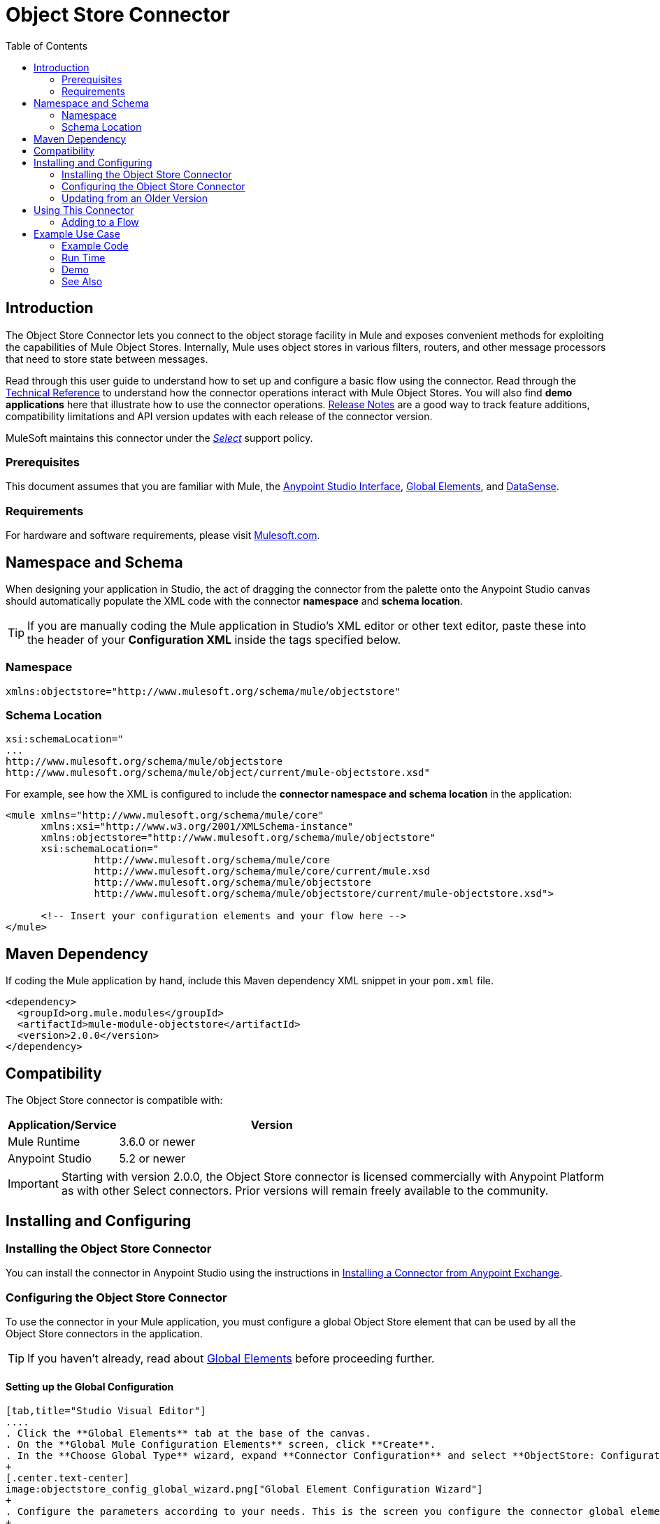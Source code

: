 = Object Store Connector
:keywords: anypoint studio, esb, connector, object store, mule stores
:imagesdir: ./_images
:toc: macro
:toc-title: Table of Contents
:toclevels: 2

toc::[]
////
. link:#intro[Introduction]
    ..  link:#prerequisites[Prerequisites]re
    ..  link:#requirements[Requirements]
    ..  link:#namespace[Namespace]
    ..  link:#schema-location[Schema Location]
. link:#compatibility[Compatibility]
. link:#install-and-config[Installing & Configuring]
    .. link:#install[Installing the Object Store connector]
    .. link:#config[Configuring the Object Store connector]
        ... link:#config-global[Setting up the Global Configuration]
    .. link:#upgrading[Upgrading from an Older Version]
. link:#using-the-connector[Using the Connector]
    .. link:#use-cases-and-demos[Use Cases and Demos]
    .. link:#adding-to-a-flow[Adding to a Flow]
. link:#example-use-case[Example Use Case]
    .. link:#example-code[Example Code]
    .. link:#run[Run Time]
    .. link:#demo[Demo]
    .. link:#see-also[See Also]
////

[[intro]]
== Introduction

The Object Store Connector lets you connect to the object storage facility in Mule and exposes convenient methods for exploiting the capabilities of Mule Object Stores. Internally, Mule uses object stores in various filters, routers, and other message processors that need to store state between messages.

Read through this user guide to understand how to set up and configure a basic flow using the connector. Read through the link:http://mulesoft.github.io/objectstore-connector/[Technical Reference] to understand how the connector operations interact with Mule Object Stores. You will also find **demo applications** here that illustrate how to use the connector operations. link:/release-notes/objectstore-connector-release-notes[Release Notes] are a good way to track feature additions, compatibility limitations and API version updates with each release of the connector version.

MuleSoft maintains this connector under the link:/mule-user-guide/v/3.8/anypoint-connectors#connector-categories[_Select_] support policy.

[[prerequisites]]
=== Prerequisites

This document assumes that you are familiar with Mule, the link:/mule-fundamentals/v/3.8/anypoint-studio-essentials[Anypoint Studio Interface], link:/mule-fundamentals/v/3.8/global-elements[Global Elements], and link:/mule-user-guide/v/3.8/datasense[DataSense].

[[requirements]]
=== Requirements

For hardware and software requirements, please visit link:https://www.mulesoft.com/lp/dl/mule-esb-enterprise[Mulesoft.com].

== Namespace and Schema

When designing your application in Studio, the act of dragging the connector from the palette onto the Anypoint Studio canvas should automatically populate the XML code with the connector *namespace* and *schema location*.

[TIP]
If you are manually coding the Mule application in Studio's XML editor or other text editor, paste these into the header of your *Configuration XML* inside the tags specified below.

[[namespace]]
=== Namespace

[source, xml]
----
xmlns:objectstore="http://www.mulesoft.org/schema/mule/objectstore"
----

[[schema-location]]
=== Schema Location

[source, code, linenums]
----
xsi:schemaLocation="
...
http://www.mulesoft.org/schema/mule/objectstore
http://www.mulesoft.org/schema/mule/object/current/mule-objectstore.xsd"
----

For example, see how the XML is configured to include the *connector namespace and schema location* in the application:

[source, xml, linenums]
----
<mule xmlns="http://www.mulesoft.org/schema/mule/core"
      xmlns:xsi="http://www.w3.org/2001/XMLSchema-instance"
      xmlns:objectstore="http://www.mulesoft.org/schema/mule/objectstore"
      xsi:schemaLocation="
               http://www.mulesoft.org/schema/mule/core
               http://www.mulesoft.org/schema/mule/core/current/mule.xsd
               http://www.mulesoft.org/schema/mule/objectstore
               http://www.mulesoft.org/schema/mule/objectstore/current/mule-objectstore.xsd">
  
      <!-- Insert your configuration elements and your flow here -->
</mule>
----

== Maven Dependency

If coding the Mule application by hand, include this Maven dependency XML snippet in your `pom.xml` file.

[source,xml,linenums]
----
<dependency>
  <groupId>org.mule.modules</groupId>
  <artifactId>mule-module-objectstore</artifactId>
  <version>2.0.0</version>
</dependency>
----

[[compatibility]]
== Compatibility

The Object Store connector is compatible with:

[width="70%",cols="20a,80a",options="header"]
|===
|Application/Service|Version
|Mule Runtime|3.6.0 or newer
|Anypoint Studio|5.2 or newer
|===

[IMPORTANT]
Starting with version 2.0.0, the Object Store connector is licensed commercially with Anypoint Platform as with other Select connectors.  Prior versions will remain freely available to the community.

== Installing and Configuring

[[install]]
=== Installing the Object Store Connector

You can install the connector in Anypoint Studio using the instructions in link:/mule-fundamentals/v/3.8/anypoint-exchange#installing-a-connector-from-anypoint-exchange[Installing a Connector from Anypoint Exchange].

[[config]]
=== Configuring the Object Store Connector

To use the connector in your Mule application, you must configure a global Object Store element that can be used by all the Object Store connectors in the application.

TIP: If you haven't already, read about link:/mule-fundamentals/v/3.8/global-elements[Global Elements] before proceeding further.

[[config-global]]
==== Setting up the Global Configuration

[tabs]
------
[tab,title="Studio Visual Editor"]
....
. Click the **Global Elements** tab at the base of the canvas.
. On the **Global Mule Configuration Elements** screen, click **Create**.
. In the **Choose Global Type** wizard, expand **Connector Configuration** and select **ObjectStore: Configuration** and click **Ok.**
+
[.center.text-center]
image:objectstore_config_global_wizard.png["Global Element Configuration Wizard"]
+
. Configure the parameters according to your needs. This is the screen you configure the connector global element from:
+
[.center.text-center]
image:objectstore_config_global.png["Global Element Configuration"]
+
[width="80%",cols="30a,70a",options="header"]
|===
|Parameter|Description
|*Name*|Enter a name for the configuration to reference it.
|*Partition*|Name of the partition in the default in-memory or persistent object stores.
|*Object Store Reference*|Reference to an Object Store bean. This is optional and if not specified, the default in-memory or persistent store will be used.
|*Entry Ttl*|TimeToLive for stored values in milliseconds. "Max Entries" and "Expiration Interval" are mandatory for using this param.
|*Expiration Interval*|Specifies the expiration check interval in milliseconds.
|*Max Entries*|Specifies the maximum number of entries.
|*Persistent*|Specified whenever the required store needs to be persistent or not.
|===
+
[NOTE]
In the image above, the placeholder values refer to a configuration file placed in the
`src` folder of your project. See link:/mule-user-guide/v/3.8/configuring-properties[Learn how to configure properties].
+
You can either enter your credentials into the global configuration properties, or reference a configuration file that contains these values. For simpler maintenance and better re-usability of your project, Mule recommends that you use a configuration file. Keeping these values in a separate file is useful if you need to deploy to different environments, such as production, development, and QA, where your access credentials differ. See
link:/mule-user-guide/v/3.8/deploying-to-multiple-environments[Deploying to Multiple Environments] for instructions on how to manage this.
. Click *OK* to save the global connector configurations.
....
[tab,title="XML Editor"]
....

Follow these steps to configure the connector in your application:
Create a global Object Store configuration outside and above your flows, using the following global configuration code.

[source,xml,linenums]
----
<objectstore:config name="ObjectStore__Configuration" partition="${objectstore.partition.counter}" doc:name="ObjectStore: Configuration"/>
----
....
------

[[upgrading]]
=== Updating from an Older Version

If you’re currently using an older version of the connector, a small popup appears in the bottom right corner of Anypoint Studio with an "Updates Available" message.

. Click the popup and check for available updates. 
. Click the *Object Store connector* checkbox for the version you require and click *Next*, following the instructions provided by the user interface. 
. Restart Studio when prompted. 
. After restarting, when creating a flow and using the Object Store connector, if you have several versions of the connector installed, you may be asked which version you would like to use. Choose the version you would like to use.

We recommend that you keep Studio up to date with its latest version. 

[[using-the-connector]]
== Using This Connector

The Object Store connector is an operation-based connector, which means that when you add the connector to your flow, you need to configure a specific operation for the connector to perform. See the entire operation processors list link:https://mulesoft.github.io/objectstore-connector/2.0.0/apidocs/objectstore-apidoc.html#_processors[here] or click individually on the listed operations below. The connector currently supports the following list of operations, each requiring certain attributes to be set:

* link:https://mulesoft.github.io/objectstore-connector/2.0.0/apidocs/objectstore-apidoc.html#_contains[Contains]
* link:https://mulesoft.github.io/objectstore-connector/2.0.0/apidocs/objectstore-apidoc.html#_dual_store[Dual store]
* link:https://mulesoft.github.io/objectstore-connector/2.0.0/apidocs/objectstore-apidoc.html#_remove[Remove]
* link:https://mulesoft.github.io/objectstore-connector/2.0.0/apidocs/objectstore-apidoc.html#_retrieve[Retrieve]
* link:https://mulesoft.github.io/objectstore-connector/2.0.0/apidocs/objectstore-apidoc.html#[Retrieve all keys]
* link:https://mulesoft.github.io/objectstore-connector/2.0.0/apidocs/objectstore-apidoc.html#_retrieve_and_store[Retrieve and store]
* link:https://mulesoft.github.io/objectstore-connector/2.0.0/apidocs/objectstore-apidoc.html#_store[Store]



[[adding-to-a-flow]]
=== Adding to a Flow

. Create a new *Mule Project* in Anypoint Studio.
. Add a suitable Mule *Inbound Endpoint*, such as the HTTP listener or File endpoint, to begin the flow.
. Drag and drop the *Object Store connector* onto the canvas.
. Click on the connector component to open the *Properties Editor*.
+
[.center.text-center]
image:objectstore_usecase_settings.png[Flow Settings]
+
. Configure the following parameters:
+
[options="header,autowidth"]
|===
|Field|Description
2+|*Basic Settings*
|Display Name|Enter a unique label for the connector in your application.
|Connector Configuration|Connect to a global element linked to this connector. Global elements encapsulate reusable data about the connection to the target resource or service. Select the global Object Store connector element that you just created.
|Operation|Select *Store* from the drop-down menu.
2+|*General*
|Key|The identifier of the object to store.
|Value Reference|The object to store.
|===
+
. Click the blank space on the canvas to save your configurations.

[[example-use-case]]
== Example Use Case

After installing and configuring the Object Store connector, use it in a Mule flow to store and retrieve employee data.

The following Mule App stores employee data containing employee identifier, first name, last name and age in JSON format using the Object Store connector. The Mule app has two HTTP endpoints.

* `/store` :  Used to store employee data
* `/retrieve` : Get employee data for the identifier mentioned.
[.center.text-center]
image:user-manual-e8636.png[Store and Retrieve Employee data]

Lets start with the flow to store employee data.

. Create a new **Mule Project** in Anypoint Studio.
. Drag a **HTTP endpoint** onto the canvas and configure the following parameters: +
image:objectstore-http-props-store.png[objectstore http config props for store endpoint]
+
[options="header,autowidth"]
+
|===
|Parameter|Value
|*Display Name*|HTTP
|*Connector Configuration*| If no HTTP element has been created yet, click the plus sign to add a new **HTTP Listener Configuration** and click **OK** (leave the values to its defaults).
|*Path*|/store
|===
+
. Next, drag the *Object Store connector* next to the Transform Message component and configure it according to the steps below:
. Click the plus sign next to the *Connector Configuration* field to add a new *Object Store Global Element*.
.. Configure the global element according to the table below:
+
[options="header,autowidth"]
|===
|Parameter|Description|Value
|*Name*|Enter a name for the configuration to reference it.|<Configuration_Name>
|*Partition*|Name of the partition|`employees`
|===
+
.. The corresponding XML configuration should be as follows:
+
[source,xml]
----
<objectstore:config name="ObjectStore__Configuration" partition="employees" doc:name="ObjectStore: Configuration"/>
----
+
. Back in the properties editor of the Object Store connector, configure the remaining parameters:
+
[options="header,autowidth"]
|===
|Parameter|Value
2+|*Basic Settings*
|Display Name|Store employee (or any other name you prefer).
|Connector Configuration|ObjectStore__Configuration (the reference name to the global element you have created).
|Operation| Store
2+|*General*
|Key| #[message.inboundProperties.'http.query.params'.id]
|Value Reference| #[payload]
|===
+
. Check that your XML looks as follows:
+
[source,xml, linenums]
----
<objectstore:store config-ref="ObjectStore__Configuration" key="#[message.inboundProperties.'http.query.params'.id]" value-ref="#[payload]" doc:name="Store employee"/>
----
+
. Similarly, drag another *Object Store connector* to get all keys from Store.
. Configure the properties editor accordingly to the table below:
+
[options="header,autowidth"]
|===
|Parameter|Value
2+|*Basic Settings*
|Display Name|Get all keys (or any other name you prefer).
|Connector Configuration|ObjectStore__Configuration (the reference name to the global element you have created).
|Operation| All keys
|===
+
. Check that your XML looks as follows:
+
[source,xml,linenums]
----
<objectstore:all-keys config-ref="ObjectStore__Configuration" doc:name="Get all keys"/>
----
+
. Add a *Logger* scope after the Object Store connector to print the data that is being passed by the All keys operation in the Mule Console. Configure the Logger according to the table below.
+
[options="header,autowidth"]
|===
|Parameter|Value
|*Display Name*|Log Employee Id's (or any other name you prefer)
|*Message*|Keys : #[payload]
|*Level*|INFO
|===
+
. Add a *Set Payload* after the logger component. Configure the component according to the table below.
+
[options="header,autowidth"]
|===
|Parameter|Value
|*Display Name*|Show Employee Id's (or any other name you prefer)
|*Message*|Keys : #[payload]
|*Level*|INFO
|===

Now lets add another flow to retrieve employee data stored previously.

. Drag a **Flow Component** below the above flow.
. Drag a **HTTP endpoint** onto the canvas and configure the following parameters: +
image:objectstore-http-props-retrieve.png[objectstore http config props for retrieve endpoint]
+
[options="header,autowidth"]
+
|===
|Parameter|Value
|*Display Name*|HTTP
|*Connector Configuration*| Use the already available configuration .
|*Path*|/retrieve
|===
+
. Drag the *Object Store connector* and configure it according to the steps below:
+
[options="header,autowidth"]
|===
|Parameter|Value
2+|*Basic Settings*
|Display Name|Store employee (or any other name you prefer).
|Connector Configuration|ObjectStore__Configuration (the reference name to the global element you have created).
|Operation| Retrieve
2+|*General*
|Key| #[message.inboundProperties.'http.query.params'.id]
|===
+
. Check that your XML looks as follows:
+
[source,xml,linenums]
----
<objectstore:retrieve config-ref="ObjectStore__Configuration" key="#[message.inboundProperties.'http.query.params'.id]" doc:name="Retrieve Employee"/>
----
+

. Add a *Logger* scope after the Object Store connector to print the data that is being retrieved in the previous operation to the Mule Console. Configure the Logger according to the table below.
+
[options="header,autowidth"]
|===
|Parameter|Value
|*Display Name*|Log Employee data (or any other name you prefer)
|*Message*|Keys : #[payload]
|*Level*|INFO
|===
+
. Add a *Set Payload* after the logger component. Configure the component according to the table below.
+
[options="header,autowidth"]
|===
|Parameter|Value
|*Display Name*|Show Employee data (or any other name you prefer)
|*Message*|Keys : #[payload]
|*Level*|INFO
|===

[[example-code]]
=== Example Code

Paste this code into your XML Editor to quickly load the flow for this example use case into your Mule application.

[source,xml,linenums]
----
<?xml version="1.0" encoding="UTF-8"?>

<mule xmlns:objectstore="http://www.mulesoft.org/schema/mule/objectstore" xmlns:dw="http://www.mulesoft.org/schema/mule/ee/dw" xmlns:http="http://www.mulesoft.org/schema/mule/http" xmlns:tracking="http://www.mulesoft.org/schema/mule/ee/tracking" xmlns="http://www.mulesoft.org/schema/mule/core" xmlns:doc="http://www.mulesoft.org/schema/mule/documentation"
	xmlns:spring="http://www.springframework.org/schema/beans"
	xmlns:xsi="http://www.w3.org/2001/XMLSchema-instance"
	xsi:schemaLocation="http://www.springframework.org/schema/beans http://www.springframework.org/schema/beans/spring-beans-current.xsd
http://www.mulesoft.org/schema/mule/core http://www.mulesoft.org/schema/mule/core/current/mule.xsd
http://www.mulesoft.org/schema/mule/http http://www.mulesoft.org/schema/mule/http/current/mule-http.xsd
http://www.mulesoft.org/schema/mule/objectstore http://www.mulesoft.org/schema/mule/objectstore/current/mule-objectstore.xsd
http://www.mulesoft.org/schema/mule/ee/dw http://www.mulesoft.org/schema/mule/ee/dw/current/dw.xsd
http://www.mulesoft.org/schema/mule/ee/tracking http://www.mulesoft.org/schema/mule/ee/tracking/current/mule-tracking-ee.xsd">
    <objectstore:config name="ObjectStore__Configuration" partition="employees" doc:name="ObjectStore: Configuration"/>
    <http:listener-config name="HTTP_Listener_Configuration" host="0.0.0.0" port="8081" doc:name="HTTP Listener Configuration"/>
    <flow name="objectstore-store-employee-flow">
        <http:listener config-ref="HTTP_Listener_Configuration" path="/store" doc:name="HTTP"/>
        <dw:transform-message doc:name="Transform Message">
            <dw:set-payload><![CDATA[%dw 1.0
%output application/json
---
{
		id: inboundProperties.'http.query.params'.id,
		name: inboundProperties.'http.query.params'.name,
		lname: inboundProperties.'http.query.params'.lname,
		age: inboundProperties.'http.query.params'.age
}]]></dw:set-payload>
        </dw:transform-message>
        <objectstore:store config-ref="ObjectStore__Configuration" key="#[message.inboundProperties.'http.query.params'.id]" value-ref="#[payload]" doc:name="Store employee"/>
        <objectstore:all-keys config-ref="ObjectStore__Configuration" doc:name="Get all keys"/>
        <logger message="Keys : #[payload]" level="INFO" doc:name="Log Employee Id's"/>
        <set-payload value="Keys : #[payload]" doc:name="Show Employee Id's"/>
    </flow>
    <flow name="objectstore-retrieve-employee-flow">
        <http:listener config-ref="HTTP_Listener_Configuration" path="/retrieve" doc:name="HTTP"/>
        <objectstore:retrieve config-ref="ObjectStore__Configuration" key="#[message.inboundProperties.'http.query.params'.id]" doc:name="Retrieve Employee"/>
        <logger message="Employee: #[payload]" level="INFO" doc:name="Log Employee"/>
        <set-payload value="Employee : #[payload]" doc:name="Show Employee"/>
    </flow>
</mule>
----

[[run]]
=== Run Time

. Save and **run** the project as a Mule Application.
. Open a web browser and enter the below to check the response.
.. To store a employee record enter the URL `http://localhost:8081/store?id=1&name=David&lname=Malhar&age=10`.
.. To retrieve a employee record enter the URL `http://localhost:8081/retrieve?id=1`. The logger will display the employee record in JSON format in the browser.

[NOTE]
* The object store will throw an exception when an attempt is made to overwrite an existing key; this is expected behavior. The object store will throw an exception when an attempt to read is made using a key that does not exist in the object store; this too is expected; this is also expected behavior.
* This example uses a simple in-memory store; to clear the contents of this store, restart Mule runtime.

[[demo]]
=== Demo

You can download another fully functional example from http://mulesoft.github.io/objectstore-connector/[this link].

[[see-also]]
=== See Also

* Read more about link:/mule-user-guide/v/3.8/anypoint-connectors[Anypoint Connectors].
